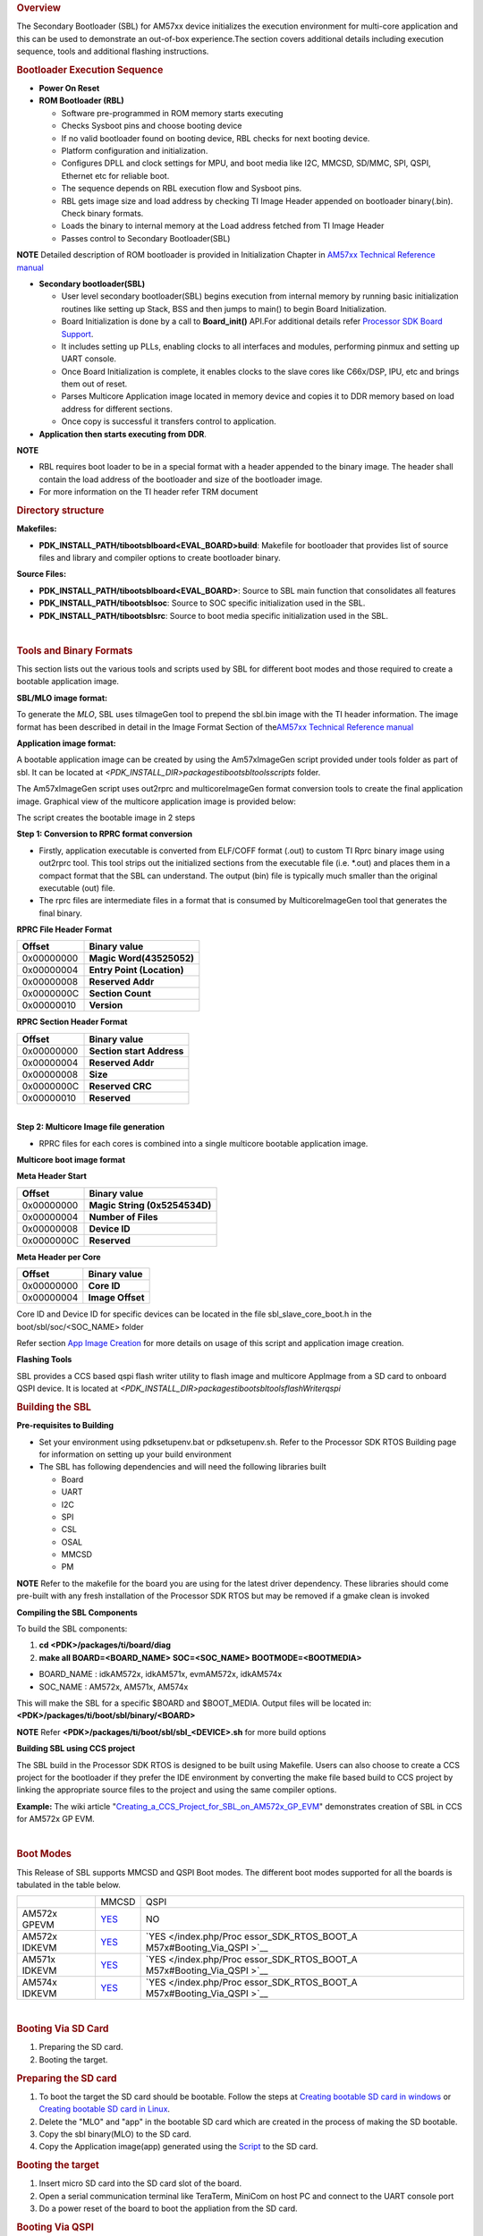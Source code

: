 .. http://processors.wiki.ti.com/index.php/Processor_SDK_RTOS_BOOT_AM57x 

.. rubric:: Overview
   :name: overview-1

The Secondary Bootloader (SBL) for AM57xx device initializes the
execution environment for multi-core application and this can be used to
demonstrate an out-of-box experience.The section covers additional
details including execution sequence, tools and additional flashing
instructions.

.. rubric:: Bootloader Execution Sequence
   :name: bootloader-execution-sequence

-  **Power On Reset**
-  **ROM Bootloader (RBL)**

   -  Software pre-programmed in ROM memory starts executing
   -  Checks Sysboot pins and choose booting device
   -  If no valid bootloader found on booting device, RBL checks for
      next booting device.
   -  Platform configuration and initialization.
   -  Configures DPLL and clock settings for MPU, and boot media like
      I2C, MMCSD, SD/MMC, SPI, QSPI, Ethernet etc for reliable boot.
   -  The sequence depends on RBL execution flow and Sysboot pins.
   -  RBL gets image size and load address by checking TI Image Header
      appended on bootloader binary(.bin). Check binary formats.
   -  Loads the binary to internal memory at the Load address fetched
      from TI Image Header
   -  Passes control to Secondary Bootloader(SBL)

.. raw:: html

   <div
   style="margin: 5px; padding: 2px 10px; background-color: #ecffff; border-left: 5px solid #3399ff;">

**NOTE**
Detailed description of ROM bootloader is provided in Initialization
Chapter in `AM57xx Technical Reference
manual <http://www.ti.com/lit/pdf/spruhz6>`__

.. raw:: html

   </div>

-  **Secondary bootloader(SBL)**

   -  User level secondary bootloader(SBL) begins execution from
      internal memory by running basic initialization routines like
      setting up Stack, BSS and then jumps to main() to begin Board
      Initialization.
   -  Board Initialization is done by a call to **Board_init()** API.For
      additional details refer `Processor SDK Board
      Support </index.php/Processor_SDK_RTOS_Board_Support>`__.
   -  It includes setting up PLLs, enabling clocks to all interfaces and
      modules, performing pinmux and setting up UART console.
   -  Once Board Initialization is complete, it enables clocks to the
      slave cores like C66x/DSP, IPU, etc and brings them out of reset.
   -  Parses Multicore Application image located in memory device and
      copies it to DDR memory based on load address for different
      sections.
   -  Once copy is successful it transfers control to application.

-  **Application then starts executing from DDR**.

.. raw:: html

   <div
   style="margin: 5px; padding: 2px 10px; background-color: #ecffff; border-left: 5px solid #3399ff;">

**NOTE**

-  RBL requires boot loader to be in a special format with a header
   appended to the binary image. The header shall contain the load
   address of the bootloader and size of the bootloader image.
-  For more information on the TI header refer TRM document

.. rubric:: Directory structure
   :name: directory-structure

**Makefiles:**

-  **PDK_INSTALL_PATH/ti\boot\sbl\board\<EVAL_BOARD>\build**: Makefile
   for bootloader that provides list of source files and library and
   compiler options to create bootloader binary.

**Source Files:**

-  **PDK_INSTALL_PATH/ti\boot\sbl\board\<EVAL_BOARD>**: Source to SBL
   main function that consolidates all features
-  **PDK_INSTALL_PATH/ti\boot\sbl\soc**: Source to SOC specific
   initialization used in the SBL.
-  **PDK_INSTALL_PATH/ti\boot\sbl\src**: Source to boot media specific
   initialization used in the SBL.

| 

.. rubric:: Tools and Binary Formats
   :name: tools-and-binary-formats

This section lists out the various tools and scripts used by SBL for
different boot modes and those required to create a bootable application
image.

**SBL/MLO image format:**

| To generate the *MLO*, SBL uses tiImageGen tool to prepend the sbl.bin
  image with the TI header information. The image format has been
  described in detail in the Image Format Section of the\ `AM57xx
  Technical Reference manual <http://www.ti.com/lit/pdf/spruhz6>`__

**Application image format:**

A bootable application image can be created by using the Am57xImageGen
script provided under tools folder as part of sbl. It can be located at
*<PDK_INSTALL_DIR>\packages\ti\boot\sbl\tools\scripts* folder.

The Am57xImageGen script uses out2rprc and multicoreImageGen format
conversion tools to create the final application image. Graphical view
of the multicore application image is provided below:

.. Image:: ../images/Multicore_app_image.png

The script creates the bootable image in 2 steps

**Step 1: Conversion to RPRC format conversion**

-  Firstly, application executable is converted from ELF/COFF format
   (.out) to custom TI Rprc binary image using out2rprc tool. This tool
   strips out the initialized sections from the executable file (i.e.
   \*.out) and places them in a compact format that the SBL can
   understand. The output (bin) file is typically much smaller than the
   original executable (out) file.
-  The rprc files are intermediate files in a format that is consumed by
   MulticoreImageGen tool that generates the final binary.

**RPRC File Header Format**

+------------+----------------------------+
| Offset     | Binary value               |
+============+============================+
| 0x00000000 | **Magic Word(43525052)**   |
+------------+----------------------------+
| 0x00000004 | **Entry Point (Location)** |
+------------+----------------------------+
| 0x00000008 | **Reserved Addr**          |
+------------+----------------------------+
| 0x0000000C | **Section Count**          |
+------------+----------------------------+
| 0x00000010 | **Version**                |
+------------+----------------------------+

**RPRC Section Header Format**

+------------+---------------------------+
| Offset     | Binary value              |
+============+===========================+
| 0x00000000 | **Section start Address** |
+------------+---------------------------+
| 0x00000004 | **Reserved Addr**         |
+------------+---------------------------+
| 0x00000008 | **Size**                  |
+------------+---------------------------+
| 0x0000000C | **Reserved CRC**          |
+------------+---------------------------+
| 0x00000010 | **Reserved**              |
+------------+---------------------------+

| 
| **Step 2: Multicore Image file generation**

-  RPRC files for each cores is combined into a single multicore
   bootable application image.

**Multicore boot image format**

**Meta Header Start**

+------------+-------------------------------+
| Offset     | Binary value                  |
+============+===============================+
| 0x00000000 | **Magic String (0x5254534D)** |
+------------+-------------------------------+
| 0x00000004 | **Number of Files**           |
+------------+-------------------------------+
| 0x00000008 | **Device ID**                 |
+------------+-------------------------------+
| 0x0000000C | **Reserved**                  |
+------------+-------------------------------+

**Meta Header per Core**

+------------+------------------+
| Offset     | Binary value     |
+============+==================+
| 0x00000000 | **Core ID**      |
+------------+------------------+
| 0x00000004 | **Image Offset** |
+------------+------------------+

Core ID and Device ID for specific devices can be located in the file
sbl_slave_core_boot.h in the boot/sbl/soc/<SOC_NAME> folder

Refer section `App Image
Creation </index.php/Processor_SDK_RTOS_BOOT_AM57x#Application_Image_Creation>`__
for more details on usage of this script and application image creation.

**Flashing Tools**

| SBL provides a CCS based qspi flash writer utility to flash image and
  multicore AppImage from a SD card to onboard QSPI device. It
  is located
  at \ *<PDK_INSTALL_DIR>\packages\ti\boot\sbl\tools\flashWriter\qspi*

.. rubric:: Building the SBL
   :name: building-the-sbl

**Pre-requisites to Building**

-  Set your environment using pdksetupenv.bat or pdksetupenv.sh. Refer
   to the Processor SDK RTOS Building page for information on setting up
   your build environment
-  The SBL has following dependencies and will need the following
   libraries built

   -  Board
   -  UART
   -  I2C
   -  SPI
   -  CSL
   -  OSAL
   -  MMCSD
   -  PM

.. raw:: html

   <div
   style="margin: 5px; padding: 2px 10px; background-color: #ecffff; border-left: 5px solid #3399ff;">

**NOTE**
Refer to the makefile for the board you are using for the latest driver
dependency. These libraries should come pre-built with any fresh
installation of the Processor SDK RTOS but may be removed if a gmake
clean is invoked

.. raw:: html

   </div>

**Compiling the SBL Components**

To build the SBL components:

#. **cd <PDK>/packages/ti/board/diag**
#. **make all BOARD=<BOARD_NAME> SOC=<SOC_NAME> BOOTMODE=<BOOTMEDIA>**

-  BOARD_NAME : idkAM572x, idkAM571x, evmAM572x, idkAM574x
-  SOC_NAME : AM572x, AM571x, AM574x

This will make the SBL for a specific $BOARD and $BOOT_MEDIA. Output
files will be located in: **<PDK>/packages/ti/boot/sbl/binary/<BOARD>**

.. raw:: html

   <div
   style="margin: 5px; padding: 2px 10px; background-color: #ecffff; border-left: 5px solid #3399ff;">

**NOTE**
Refer **<PDK>/packages/ti/boot/sbl/sbl_<DEVICE>.sh** for more build
options

.. raw:: html

   </div>

**Building SBL using CCS project**

The SBL build in the Processor SDK RTOS is designed to be built using
Makefile. Users can also choose to create a CCS project for the
bootloader if they prefer the IDE environment by converting the make
file based build to CCS project by linking the appropriate source files
to the project and using the same compiler options.

**Example:** The wiki article
"`Creating_a_CCS_Project_for_SBL_on_AM572x_GP_EVM <http://processors.wiki.ti.com/index.php/Creating_a_CCS_Project_for_SBL_on_AM572x_GP_EVM>`__"
demonstrates creation of SBL in CCS for AM572x GP EVM.

| 

.. rubric:: Boot Modes
   :name: boot-modes

This Release of SBL supports MMCSD and QSPI Boot modes. The different
boot modes supported for all the boards is tabulated in the table below.

+-----------------------+-----------------------+-----------------------+
|                       | MMCSD                 | QSPI                  |
+-----------------------+-----------------------+-----------------------+
| AM572x GPEVM          | `YES </index.php/Proc | NO                    |
|                       | essor_SDK_RTOS_BOOT_A |                       |
|                       | M57x#Booting_Via_SD_C |                       |
|                       | ard>`__               |                       |
+-----------------------+-----------------------+-----------------------+
| AM572x IDKEVM         | `YES </index.php/Proc | `YES </index.php/Proc |
|                       | essor_SDK_RTOS_BOOT_A | essor_SDK_RTOS_BOOT_A |
|                       | M57x#Booting_Via_SD_C | M57x#Booting_Via_QSPI |
|                       | ard>`__               | >`__                  |
+-----------------------+-----------------------+-----------------------+
| AM571x IDKEVM         | `YES </index.php/Proc | `YES </index.php/Proc |
|                       | essor_SDK_RTOS_BOOT_A | essor_SDK_RTOS_BOOT_A |
|                       | M57x#Booting_Via_SD_C | M57x#Booting_Via_QSPI |
|                       | ard>`__               | >`__                  |
+-----------------------+-----------------------+-----------------------+
| AM574x IDKEVM         | `YES </index.php/Proc | `YES </index.php/Proc |
|                       | essor_SDK_RTOS_BOOT_A | essor_SDK_RTOS_BOOT_A |
|                       | M57x#Booting_Via_SD_C | M57x#Booting_Via_QSPI |
|                       | ard>`__               | >`__                  |
+-----------------------+-----------------------+-----------------------+

| 

.. rubric:: Booting Via SD Card
   :name: booting-via-sd-card

#. Preparing the SD card.
#. Booting the target.

.. rubric:: Preparing the SD card 
   :name: preparing-the-sd-card

#. To boot the target the SD card should be bootable. Follow the steps
   at `Creating bootable SD card in
   windows </index.php/Processor_SDK_RTOS_Creating_a_SD_Card_with_Windows>`__
   or `Creating bootable SD card in
   Linux </index.php/Processor_SDK_RTOS_create_SD_card_script>`__.
#. Delete the "MLO" and "app" in the bootable SD card which are created
   in the process of making the SD bootable.
#. Copy the sbl binary(MLO) to the SD card.
#. Copy the Application image(app) generated using the
   `Script </index.php/Processor_SDK_RTOS_BOOT_AM57x#Application_Image_Creation>`__
   to the SD card.

.. rubric:: Booting the target
   :name: booting-the-target

#. Insert micro SD card into the SD card slot of the board.
#. Open a serial communication terminal like TeraTerm, MiniCom on host
   PC and connect to the UART console port
#. Do a power reset of the board to boot the appliation from the SD
   card.

.. rubric:: Booting Via QSPI
   :name: booting-via-qspi

Booting from QSPI flash involves two steps-

#. Flashing bootloader and app image to QSPI flash.
#. Booting the target.

.. rubric:: Preparing Flash Device
   :name: preparing-flash-device

Use the CCS based qspi_flash_writer.out utility provided in
<*TI_PDK_INSTALL_DIR>\packages\ti\boot\sbl\tools\flashwriter\qspi\<Board>'*
to flash the SBL image at offset 0 and application image at offset
0x80000 to the QSPI device.

QSPI device Memory Map:

+----------------+-----------------------------+
| Offset 0x00    | SBL                         |
+----------------+-----------------------------+
| Offset 0x80000 | Application Multicore Image |
+----------------+-----------------------------+

The images can be flashed into QSPI flash by following steps given
below.

#. Copy QSPI mode SBL image
   *TI_PDK_INSTALL_DIR\packages\ti\boot\sbl\binary\<BoardName>\qspi\bin\MLO*
   and application image(app) generated using the Script into the SD
   card.
   Rename the bootloader file to 'boot' and application image to 'app'
   with no extensions. 
#. Copy 'config' file into the SD card, the config file should contain
   names of the image to be flashed and the offset.
   A sample config file can be found at
   *TI_PDK_INSTALL_DIR\packages\ti\boot\sbl\tools\flashWriter\qspi\config*.
   Do not change the name of the config file.
   **NOTE:** "config" file can be used without any modifications if
   bootloader and application images are renamed to "boot" and "app".
   **NOTE:** Do not rename the bootloader to be copied to SD card as
   "MLO", as MMCSD bootloader expects "MLO" and "app" to boot.
#. Now SD card contains 3 files 1)boot 2)app 3)config files.
   config file contains the address of boot image as 0x0 and app image
   as 0x80000.
   Insert it into the SD card slot.
#. Connect the board with CCS and and load the prebuilt qspi flash
   writer application from
   $(TI_PDK_INSTALL_DIR)\packages\ti\boot\sbl\tools\flashWriter\qspi\bin\<BoardName>\\
#. Run the QSPI flash writer application. You will see the following
   logs on the EVM's UART console.
#. After the images have been flashed to the QSPI device disconnect from
   CCS and do a power reset to boot from the QSPI memory. 

::

    PDK QSPI Flash Writer!!
    Copying boot to QSPI Flash
    Copying app to QSPI Flash
    Changing read to quad mode
    Read mode has been changed to Quad mode
    SUCCESS!!!
    Flashing completed

.. raw:: html

   <div
   style="margin: 5px; padding: 2px 10px; background-color: #ecffff; border-left: 5px solid #3399ff;">

**NOTE**

-  The file names have to be renamed in such a way that the length of
   name is less than 9 characters. Any file name less than 9 characters
   can be used.
-  This application will flash the image at required offset without
   taking into consideration any overwriting to previously flashed
   image.
-  It is the responsibility of the user to provide proper offsets.

| 

.. rubric:: Test Application
   :name: test-application

| SBL provides a test application to demonstrate booting of multicore
  application image on A15 and DSP cores.The multicore sample
  application uses mailbox for inter-processor communication. It is used
  to validate the multi-core boot-up use case.

Master application sends wake-up message to the DSP slave cores & waits
for acknowledgement message from the slave cores in an infinite
loop.Each slave DSP core waits for wake-up message from the master core 
responds back with an acknowledgement message.

.. rubric:: Application Image Creation
   :name: application-image-creation

Application Image creation involves two steps.

#. Generating the .outs of applications for individual cores
#. Combining the .outs of individual cores to create a bootable
   multicore image

The steps to create the bootable image in Linux and Windows environment
are listed below.

.. raw:: html

   <div
   style="margin: 5px; padding: 2px 10px; background-color: #ecffff; border-left: 5px solid #3399ff;">

**NOTE**

-  Valid SOC settings are AM571x/AM572x
-  Valid BOARD settings are evmAM572x/idkAM571x/idkAM572x

.. rubric:: Linux Environment:
   :name: linux-environment

Command to build the test application.

::

    Go to cd (TI_PDK_INSTALL_DIR)\packages\ti\boot\sbl

    make example BOARD=<BOARD> SOC=<SOC> to build the application
    make example_clean BOARD=<BOARD>

Example:

::

    make example BOARD=idkAM572x SOC=AM572x

To create the final bootable application image use the AM57xImageGen
script and follow these steps

1. Set the following environment variable in the shell.  BIN_PATH:
Pointing to the path where the AppImage needs to be generated

::

    Ex: export BIN_PATH=$(TI_PDK_INSTALL_DIR)/packages/ti/boot/sbl/binary 

2. Edit the script file to point to the application elf files by setting
the input application variables. 

|  App_MPU_CPU0: Point to the path where the application .out for A15
  MPU is located
|  App_DSP1: Point to the path where the dsp core 1 application is
  located
|  App_DSP2: Point to the path where the dsp core 2 application is
  located

::

    export APP_MPU_CPU0=$(TI_PDK_INSTALL_DIR)/packages/ti/boot/sbl/binary/idkAM572x/example/armv7/bin/sbl_app.out

    export APP_DSP1=$(TI_PDK_INSTALL_DIR)/packages/ti/boot/sbl/binary/idkAM572x/example/c66/dsp1/bin/sbl_app.xe66

    export APP_DSP2=$(TI_PDK_INSTALL_DIR)/packages/ti/boot/sbl/binary/idkAM572x/example/c66/dsp2/bin/sbl_app.xe663

    export APP_IPU1_CPU0=$(TI_PDK_INSTALL_DIR)/packages/ti/boot/sbl/binary/idkAM572x/example/m4/ipu1/bin/sbl_app.xem4

    export APP_IPU1_CPU0=$(TI_PDK_INSTALL_DIR)/packages/ti/boot/sbl/binary/idkAM572x/example/m4/ipu2/bin/sbl_app.xem4

3. If it is not required to load an application on specific core leave
the variable blank.

4. Run the script file

5. An application image by name app is created in the path pointed by
BIN_PATH variable

6. Copy the Bootlaoder image(MLO) and application(app) in the SD card to
boot using MMCSD boot mode.

.. raw:: html

   <div
   style="margin: 5px; padding: 2px 10px; background-color: #ecffff; border-left: 5px solid #3399ff;">

**NOTE**

-  The AM57xImageGen.sh script depends on tools like mono to execute the
   out2rprc.exe.
-  The linux host environment needs to have this tool installed to
   execute this script.
-  Refer this link to download the
   `mono <http://www.mono-project.com>`__ tool

.. rubric:: Windows environment:
   :name: windows-environment

Command to build the test application.

::

    Go to cd (TI_PDK_INSTALL_DIR)\packages\ti\boot\sbl

    gmake example BOARD=<BOARD> SOC=<SOC> to build the application 
    gmake example_clean BOARD=<BOARD>

Example:

::

    gmake example BOARD=idkAM572x SOC=AM572x

To create the final bootable application image use the AM57xImageGen
script and follow these steps

1. Set the following environment variable in windows command prompt

BIN_PATH: Pointing to the path where the AppImage needs to be generated 

::

    Ex:  set BIN_PATH=%TI_PDK_INSTALL_DIR%\packages\ti\boot\sbl\binary 

2. Edit the batch file to point to the application elf files by setting
the input application variables.

|   App_MPU_CPU0: Point to the path where the application .out for A15
  MPU is located
|   App_DSP1: Point to the path where the dsp core 1 application is
  located
|   App_DSP2: Point to the path where the dsp core 2 application is
  located

::

    set App_MPU_CPU0=%TI_PDK_INSTALL_DIR%\packages\ti\boot\sbl\binary\idkAM572x\example\armv7\bin\sbl_app.out

    set App_DSP1=%TI_PDK_INSTALL_DIR%\packages\ti\boot\sbl\binary\idkAM572x\example\c66\dsp1\bin\sbl_app.xe66

    set App_DSP2=%TI_PDK_INSTALL_DIR%\packages\ti\boot\sbl\binary\idkAM572x\example\c66\dsp2\bin\sbl_app.xe66

    set App_IPU1_CPU0=%TI_PDK_INSTALL_DIR%\packages\ti\boot\sbl\binary\idkAM572x\example\m4\ipu1\bin\sbl_app.xem4

    set App_IPU2_CPU0=%TI_PDK_INSTALL_DIR%\packages\ti\boot\sbl\binary\idkAM572x\example\m4\ipu2\bin\sbl_app.xem4 

3. If it is not required to load an application on specific core leave
the variable blank.

4. Run the batch file

| 5. Follow the steps 4 to 6 listed above for Linux environment.

.. rubric:: Setup Requirements
   :name: setup-requirements

For information on board specific requirements like power supply, UART
console port connections refer the Hardware User guide of the respective
boards.

The configurations needed to setup UART console through a serial
terminal application on host PC are listed in the next section.

.. rubric:: UART Console Setup
   :name: uart-console-setup

PDK SBL prints messages on the UART Serial Console running on the host.
Hence, a serial terminal application (like Tera
Term/HyperTerminal/minicom) should be running on the host.

| The host serial port must be configured at 115200 baud, no parity, 1
  stop bit and no flow control.
| Please ensure that the local echo setting for the terminal is turned
  off.

.. rubric:: Loading the test application
   :name: loading-the-test-application

Follow these steps to load the test application using a SD card on the
target

copy the MLO to your SD card (located
at %TI_PDK_INSTALL_DIR%\packages\ti\boot\sbl\binary\[BOARD]\mmcsd)

#. copy the example app located at path pointed to by BIN_PATH to your
   SD card
#. insert your SD card into your board and power on your board
#. open teraterm to connect to the board's UART console
#. press the "Hard Reset" button on your board

On Successful bootup you should see the following logs on the UART
console for a AM572x based board.

.. Image:: ../images/Sbl_example.jpg

.. raw:: html

   <div
   style="margin: 5px; padding: 2px 10px; background-color: #ecffff; border-left: 5px solid #3399ff;">

**NOTE**
MPU Core 0 example does a sequential check of mailbox messages sent from
the other cores. On rare occasions, the check happens before the message
is sent - the "<core> boot-up Successful" message might not be displayed
even though the core(s) were booted successfully.

.. raw:: html

   </div>

.. rubric:: Application Integration
   :name: application-integration

.. rubric:: Memory Map
   :name: memory-map

Table indicated below provides memory map details for SBL image in
OCMC_RAM1.  For more details on pinmux and IO delay requirements refer
this link `Processor SDK Board
Support </index.php/Processor_SDK_RTOS_Board_Support>`__

We recommend that users should refer to the linker command file and the
map file for the boot loader to check for latest information on the
memory utilization in the boot loader.

**Location of linker command file**:
<PDK_INSTALL_PATH>\packages\ti\boot\sbl\board\<BOARD>\build

The SBL memory map is shown below

.. Image:: ../images/SBL_memory_map.png

.. raw:: html

   <div
   style="margin: 5px; padding: 2px 10px; background-color: #ecffff; border-left: 5px solid #3399ff;">

**NOTE**

-  After the application boots and is running on the SOC, it is free to
   use the SBL_MEM region.
-  The pinmux data from the board library and MMU Table are part of the
   SBL_MEM region indicated in the figure above. If pinmux data needs to
   be placed at a specific location then users can update the SBL linker
   command file to add the BOARD_IO_DELAY_CODE and BOARD_IO_DELAY_DATA
   as described in **`Application Integration of board library for
   AM5x <http://processors.wiki.ti.com/index.php/Processor_SDK_RTOS_Board_Support#Application_Integration_for_AM5x>`__**

| 

.. raw:: html

   </div>

.. rubric:: SBL Customization
   :name: sbl-customization

**Changing boot media offsets**

The location at which SBL resides on the flash is predefined by the ROM
bootloader spec and so these defaults can`t be changed. However the SBL
is a user defined bootloader so many of the defaults can easily be
modified to meet application requirements. For example the flash offset
location from which the bootloader reads the application is configured
in the source files located under
PDK_INSTALL_PATH\packages\ti\boot\sbl\src\<BOOT_MEDIA>

Examples of customization that can be changed:

-  QSPI/SPI flash offsets: These offsets are configured in sbl_qspi.c
   and sbl_spi.c
-  MMCSD: The name of the application is hard coded as app in function
   SBL_MMCBootImage in the sbl_mmcsd.c

| 
| **Speeding up boot by increasing speed of the boot interface**

The SBL for AM57xx devices uses LLD drivers to read and write from boot
media supported. The SBL uses the default SOC configuration of the
drivers and the speeds setup. For example, the SPI driver default SPI
bitrate is 1 MHz (Refer
PDK_INSTALL_PATH\packages\ti\drv\spi\src\SPI_drv.c) so if you wish to
speed up boot you can update the SPI parameter in the SBL as shown
below:

::

     SPI_Params_init(&spiParams);
     spiParams.bitRate = 24000000U;

The configuration of the driver is usually done in the
boot/sbl/soc/<device>/sbl_soc.c file.

-  **For SD/MMC**: You can configure higher speed and change bus width
   using MMCSD_v1_HwAttrs_s or MMCSD_v0_HwAttrs_s
-  **For QSPI**: 2 pin and 4 pin mode, and input frequency is configured
   using QSPI_HwAttrs in the QSPI driver. Check driver for defaults.

Also, check to see if the CACHE and MMU settings for the ARM core are
setup to enable fast boot.

.. raw:: html

   <div
   style="margin: 5px; padding: 2px 10px; background-color: #ecffff; border-left: 5px solid #3399ff;">

**NOTE**
**SYSBOOT settings for AM57xx**
The SYSBOOT configuration in your hardware using Sitara devices
(AM3/AM4/AM5) can play a big role in the time required to boot
successfully. On these devices the boot pins configure a boot sequence
for the ROM bootloader to check for valid boot image so if you have a
preferred boot mode designers are required to use SYSBOOT setup such
that the preferred boot media is first in the boot sequence. If the
preferred boot media occurs later boot sequence, the boot is likely to
add the time required by RBL to check other boot media for an valid
image. For example if QSPI is the preferred boot media on your AM57xx
hardware then you should have system configure SYSBOOT to boot of QSPI
first using SYSBOOT setting for QSPI_1 or QSPI4 for Memory preferred
booting or Production booting (Refer: Initialization chapter in
TRM).Incorrect SYSBOOT configuration can causes long delays especially
if peripheral boot is configured to be one of the preferred boot modes
in the boot order

.. raw:: html

   </div>

**Reducing size of SBL and application**

Another way to optimize boot times is to reduce the size of the binary
that needs to be loaded by the bootloader by building the app with
optimization for code size using -Os (GNU GCC) and for -O<level> when
using TI compilers.

Other than compiler based optimizations developers can actively shutdown
non-essential modules and features to reduce code size. For example if
UART logging is not required or DDR memory is not connected in the
system, the initialization functions can be removed to reduce code size.

.. rubric:: Usage Notes
   :name: usage-notes

-  **SBL AVS and ABB setup**

AVS and ABB configuration is mandated for normal operation of AM57xx
devices. All Processor SDK RTOS releases v3.3 and later contain SBL that
sets up AVS and ABB configuration features using PM LLD APIs The
complete details of PMIC configuration and AVS and ABB configuration
required by the chip for different OPP has been implemented in the file:

PDK_INSTALL_PATH\packages\ti\boot\sbl\board\src\sbl_avs_config.c If you
are using the same PMIC as GP EVM or IDK platform then you can reuse the
settings as is in SBL for your custom platform

-  **Configuring entry point for SBL**

The two key files that help setup the entry point in the SBL build are
"sbl/soc/<SOC_NAME>/sbl_init.S" and the linker command file
"sbl/soc/<SOC_NAME>/linker.cmd". The global symbol Entry is used to
provide the entry point to the SBL. The Base address of the memory
section SBL_MEM is then used by the tiimage and GP Header tool to
provide RBL the guidance to find the entry point to pass control. After
MLO is created check the TI image format file(MLO or \_ti.bin) or the GP
Header file to confirm that the entry point matches the location of
Entry symbol in the sbl.map

.. raw:: html

   <div
   style="margin: 5px; padding: 2px 10px; background-color: #ecffff; border-left: 5px solid #3399ff;">

**NOTE**
The object file created by sbl_init.S should always be the first object
file in the link order for the symbol Entry to be placed at the BASE
address of the memory section SBL_MEM

.. raw:: html

   </div>

| 

.. rubric:: Debugging application boot
   :name: debugging-application-boot

Steps to debug application boot using Processor SDK RTOS bootloader are
discussed in the article **`Common steps to debug application
boot </index.php/Processor_SDK_RTOS_Boot#Common_steps_to_debug_application_boot>`__**

.. raw:: html

